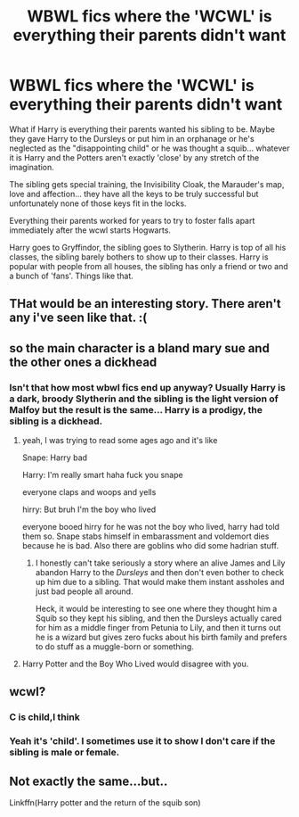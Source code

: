 #+TITLE: WBWL fics where the 'WCWL' is everything their parents didn't want

* WBWL fics where the 'WCWL' is everything their parents didn't want
:PROPERTIES:
:Author: ChildOfDragons
:Score: 23
:DateUnix: 1587727760.0
:DateShort: 2020-Apr-24
:FlairText: Request/Prompt
:END:
What if Harry is everything their parents wanted his sibling to be. Maybe they gave Harry to the Dursleys or put him in an orphanage or he's neglected as the "disappointing child" or he was thought a squib... whatever it is Harry and the Potters aren't exactly 'close' by any stretch of the imagination.

The sibling gets special training, the Invisibility Cloak, the Marauder's map, love and affection... they have all the keys to be truly successful but unfortunately none of those keys fit in the locks.

Everything their parents worked for years to try to foster falls apart immediately after the wcwl starts Hogwarts.

Harry goes to Gryffindor, the sibling goes to Slytherin. Harry is top of all his classes, the sibling barely bothers to show up to their classes. Harry is popular with people from all houses, the sibling has only a friend or two and a bunch of 'fans'. Things like that.


** THat would be an interesting story. There aren't any i've seen like that. :(
:PROPERTIES:
:Score: 4
:DateUnix: 1587728624.0
:DateShort: 2020-Apr-24
:END:


** so the main character is a bland mary sue and the other ones a dickhead
:PROPERTIES:
:Author: _NotMitetechno_
:Score: 9
:DateUnix: 1587734897.0
:DateShort: 2020-Apr-24
:END:

*** Isn't that how most wbwl fics end up anyway? Usually Harry is a dark, broody Slytherin and the sibling is the light version of Malfoy but the result is the same... Harry is a prodigy, the sibling is a dickhead.
:PROPERTIES:
:Author: ChildOfDragons
:Score: 1
:DateUnix: 1587758684.0
:DateShort: 2020-Apr-25
:END:

**** yeah, I was trying to read some ages ago and it's like

Snape: Harry bad

Harry: I'm really smart haha fuck you snape

everyone claps and woops and yells

hirry: But bruh I'm the boy who lived

everyone booed hirry for he was not the boy who lived, harry had told them so. Snape stabs himself in embarassment and voldemort dies because he is bad. Also there are goblins who did some hadrian stuff.
:PROPERTIES:
:Author: _NotMitetechno_
:Score: 15
:DateUnix: 1587760476.0
:DateShort: 2020-Apr-25
:END:

***** I honestly can't take seriously a story where an alive James and Lily abandon Harry to the /Dursleys/ and then don't even bother to check up him due to a sibling. That would make them instant assholes and just bad people all around.

Heck, it would be interesting to see one where they thought him a Squib so they kept his sibling, and then the Dursleys actually cared for him as a middle finger from Petunia to Lily, and then it turns out he is a wizard but gives zero fucks about his birth family and prefers to do stuff as a muggle-born or something.
:PROPERTIES:
:Author: Kellar21
:Score: 7
:DateUnix: 1587795959.0
:DateShort: 2020-Apr-25
:END:


**** Harry Potter and the Boy Who Lived would disagree with you.
:PROPERTIES:
:Author: depressed_panda0191
:Score: 3
:DateUnix: 1587842879.0
:DateShort: 2020-Apr-25
:END:


** wcwl?
:PROPERTIES:
:Author: avidnarutofan
:Score: 3
:DateUnix: 1587735585.0
:DateShort: 2020-Apr-24
:END:

*** C is child,I think
:PROPERTIES:
:Author: Iamnotabot3
:Score: 3
:DateUnix: 1587736547.0
:DateShort: 2020-Apr-24
:END:


*** Yeah it's 'child'. I sometimes use it to show I don't care if the sibling is male or female.
:PROPERTIES:
:Author: ChildOfDragons
:Score: 3
:DateUnix: 1587758711.0
:DateShort: 2020-Apr-25
:END:


** Not exactly the same...but..

Linkffn(Harry potter and the return of the squib son)
:PROPERTIES:
:Author: anontarg
:Score: 2
:DateUnix: 1587737022.0
:DateShort: 2020-Apr-24
:END:
